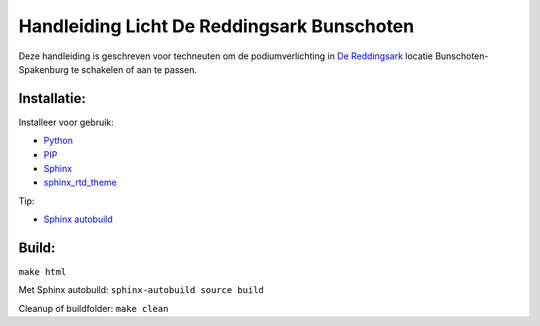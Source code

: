 Handleiding Licht De Reddingsark Bunschoten
============================================

Deze handleiding is geschreven voor techneuten om de podiumverlichting in `De Reddingsark <https://dereddingsark.nl>`_ locatie Bunschoten-Spakenburg te schakelen of aan te passen.

Installatie:
------------
Installeer voor gebruik:

- `Python <https://www.python.org/>`_
- `PIP <https://pypi.org/project/pip/>`_
- `Sphinx <https://www.sphinx-doc.org/>`_
- `sphinx_rtd_theme <https://github.com/readthedocs/sphinx_rtd_theme>`_

Tip:

- `Sphinx autobuild <https://pypi.org/project/sphinx-autobuild/>`_


Build:
------------
``make html``

Met Sphinx autobuild:
``sphinx-autobuild source build``

Cleanup of buildfolder:
``make clean``

